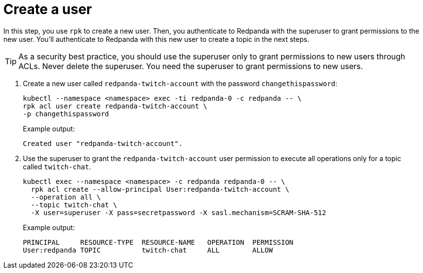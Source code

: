 = Create a user

In this step, you use `rpk` to create a new user. Then, you authenticate to Redpanda with the superuser to grant permissions to the new user. You'll authenticate to Redpanda with this new user to create a topic in the next steps.

TIP: As a security best practice, you should use the superuser only to grant permissions to new users through ACLs. Never delete the superuser. You need the superuser to grant permissions to new users.

. Create a new user called `redpanda-twitch-account` with the password `changethispassword`:
+
[,bash]
----
kubectl --namespace <namespace> exec -ti redpanda-0 -c redpanda -- \
rpk acl user create redpanda-twitch-account \
-p changethispassword
----
+
Example output:
+
[.no-copy]
----
Created user "redpanda-twitch-account".
----

. Use the superuser to grant the `redpanda-twitch-account` user permission to execute all operations only for a topic called `twitch-chat`.
+
[,bash]
----
kubectl exec --namespace <namespace> -c redpanda redpanda-0 -- \
  rpk acl create --allow-principal User:redpanda-twitch-account \
  --operation all \
  --topic twitch-chat \
  -X user=superuser -X pass=secretpassword -X sasl.mechanism=SCRAM-SHA-512
----
+
Example output:
+
[.no-copy]
----
PRINCIPAL     RESOURCE-TYPE  RESOURCE-NAME   OPERATION  PERMISSION
User:redpanda TOPIC          twitch-chat     ALL        ALLOW
----

